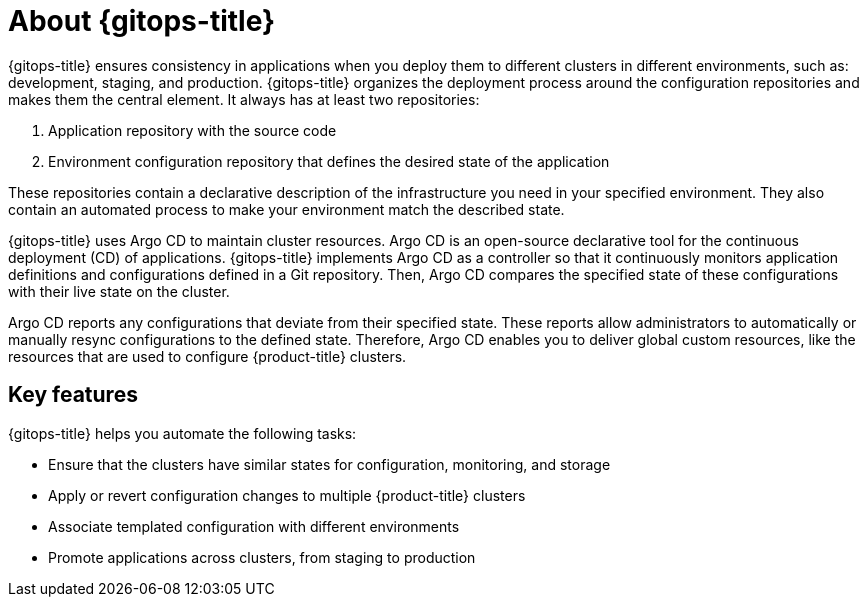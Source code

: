 // Module is included in the following assemblies:
//
// * openshift-docs/cicd/gitops/understanding-openshift-gitops.adoc

:_content-type: CONCEPT
[id="about-redhat-openshift-gitops_{context}"]
= About {gitops-title}

{gitops-title} ensures consistency in applications when you deploy them to different clusters in different environments, such as: development, staging, and production. {gitops-title} organizes the deployment process around the configuration repositories and makes them the central element. It always has at least two repositories:

  . Application repository with the source code
  . Environment configuration repository that defines the desired state of the application

These repositories contain a declarative description of the infrastructure you need in your specified environment. They also contain an automated process to make your environment match the described state.

{gitops-title} uses Argo CD to maintain cluster resources. Argo CD is an open-source declarative tool for the continuous deployment (CD) of applications. {gitops-title} implements Argo CD as a controller so that it continuously monitors application definitions and configurations defined in a Git repository. Then, Argo CD compares the specified state of these configurations with their live state on the cluster.

Argo CD reports any configurations that deviate from their specified state. These reports allow administrators to automatically or manually resync configurations to the defined state. Therefore, Argo CD enables you to deliver global custom resources, like the resources that are used to configure {product-title} clusters.

[id="key-features_{context}"]
== Key features

{gitops-title} helps you automate the following tasks:

* Ensure that the clusters have similar states for configuration, monitoring, and storage
* Apply or revert configuration changes to multiple {product-title} clusters
* Associate templated configuration with different environments
* Promote applications across clusters, from staging to production
